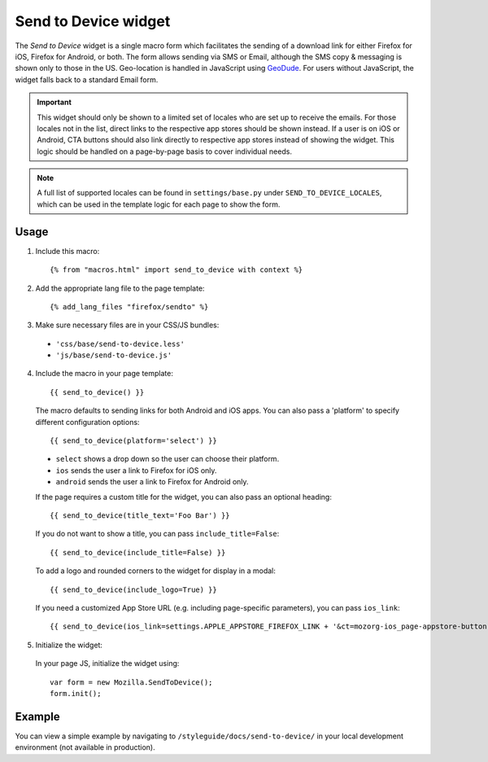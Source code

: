 .. This Source Code Form is subject to the terms of the Mozilla Public
.. License, v. 2.0. If a copy of the MPL was not distributed with this
.. file, You can obtain one at http://mozilla.org/MPL/2.0/.

.. _sendtodevice:

=====================
Send to Device widget
=====================

The *Send to Device* widget is a single macro form which facilitates the sending of a download link for either Firefox for iOS, Firefox for Android, or both. The form allows sending via SMS or Email, although the SMS copy & messaging is shown only to those in the US. Geo-location is handled in JavaScript using `GeoDude <https://github.com/mozilla/geodude>`_. For users without JavaScript, the widget falls back to a standard Email form.

.. important:: This widget should only be shown to a limited set of locales who are set up to receive the emails. For those locales not in the list, direct links to the respective app stores should be shown instead. If a user is on iOS or Android, CTA buttons should also link directly to respective app stores instead of showing the widget. This logic should be handled on a page-by-page basis to cover individual needs.

.. note:: A full list of supported locales can be found in ``settings/base.py`` under ``SEND_TO_DEVICE_LOCALES``, which can be used in the template logic for each page to show the form.

Usage
-----

1. Include this macro::

    {% from "macros.html" import send_to_device with context %}

2. Add the appropriate lang file to the page template::

    {% add_lang_files "firefox/sendto" %}

3. Make sure necessary files are in your CSS/JS bundles:

  - ``'css/base/send-to-device.less'``

  - ``'js/base/send-to-device.js'``

4. Include the macro in your page template::

    {{ send_to_device() }}

  The macro defaults to sending links for both Android and iOS apps. You can also pass a 'platform' to specify different configuration options::

      {{ send_to_device(platform='select') }}

  * ``select`` shows a drop down so the user can choose their platform.
  * ``ios`` sends the user a link to Firefox for iOS only.
  * ``android`` sends the user a link to Firefox for Android only.

  If the page requires a custom title for the widget, you can also pass an optional heading::

      {{ send_to_device(title_text='Foo Bar') }}

  If you do not want to show a title, you can pass ``include_title=False``::

      {{ send_to_device(include_title=False) }}

  To add a logo and rounded corners to the widget for display in a modal::

      {{ send_to_device(include_logo=True) }}

  If you need a customized App Store URL (e.g. including page-specific parameters), you can pass ``ios_link``::

      {{ send_to_device(ios_link=settings.APPLE_APPSTORE_FIREFOX_LINK + '&ct=mozorg-ios_page-appstore-button') }}

5. Initialize the widget:

  In your page JS, initialize the widget using::

    var form = new Mozilla.SendToDevice();
    form.init();

Example
-------

You can view a simple example by navigating to ``/styleguide/docs/send-to-device/`` in your local development environment (not available in production).
